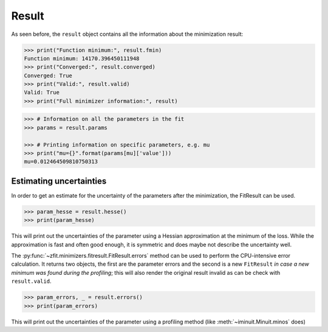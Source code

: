 .. _result-section:


Result
============


As seen before, the ``result`` object contains all the information about the minimization result:

.. code-block:: pycon

    >>> print("Function minimum:", result.fmin)
    Function minimum: 14170.396450111948
    >>> print("Converged:", result.converged)
    Converged: True
    >>> print("Valid:", result.valid)
    Valid: True
    >>> print("Full minimizer information:", result)



.. code-block:: pycon

    >>> # Information on all the parameters in the fit
    >>> params = result.params

    >>> # Printing information on specific parameters, e.g. mu
    >>> print("mu={}".format(params[mu]['value']))
    mu=0.012464509810750313

Estimating uncertainties
----------------------------

In order to get an estimate for the uncertainty of the parameters after the minimization, the FitResult can be used.

.. code-block:: pycon

    >>> param_hesse = result.hesse()
    >>> print(param_hesse)

This will print out the uncertainties of the parameter using a Hessian approximation at the minimum of the loss.
While the approximation is fast and often good enough, it is symmetric and does maybe not describe the uncertainty
well.

The :py:func:`~zfit.minimizers.fitresult.FitResult.errors` method can be used to perform the CPU-intensive
error calculation.
It returns two objects, the first are the parameter errors and the second is a new ``FitResult`` *in case a new
minimum was found during the profiling*; this will also render the original result invalid as can
be check with ``result.valid``.

.. code-block:: pycon

    >>> param_errors, _ = result.errors()
    >>> print(param_errors)

This will print out the uncertainties of the parameter using a profiling method (like :meth:`~iminuit.Minuit.minos`
does)
